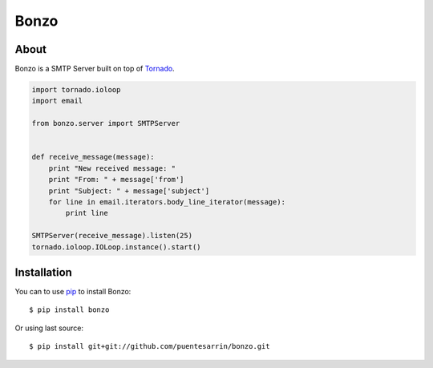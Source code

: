 =====
Bonzo
=====

.. image:: https://travis-ci.org/puentesarrin/bonzo.png
   :target: https://travis-ci.org/puentesarrin/bonzo
   :alt: Travis CI status

.. image:: https://coveralls.io/repos/puentesarrin/bonzo/badge.png
   :target: https://coveralls.io/r/puentesarrin/bonzo
   :alt: Coveralls status
   
.. image:: https://pypip.in/v/bonzo/badge.png
   :target: https://pypi.python.org/pypi/bonzo
   :alt: Latest PyPI version

.. image:: https://pypip.in/d/bonzo/badge.png
   :target: https://pypi.python.org/pypi/bonzo
   :alt: Number of PyPI downloads

About
=====

Bonzo is a SMTP Server built on top of Tornado_.

.. code-block:: python

   import tornado.ioloop
   import email

   from bonzo.server import SMTPServer


   def receive_message(message):
       print "New received message: "
       print "From: " + message['from']
       print "Subject: " + message['subject']
       for line in email.iterators.body_line_iterator(message):
           print line

   SMTPServer(receive_message).listen(25)
   tornado.ioloop.IOLoop.instance().start()

Installation
============

You can to use pip_ to install Bonzo::

   $ pip install bonzo

Or using last source::

   $ pip install git+git://github.com/puentesarrin/bonzo.git

.. _Tornado: http://tornadoweb.org
.. _pip: http://pypi.python.org/pypi/pip
